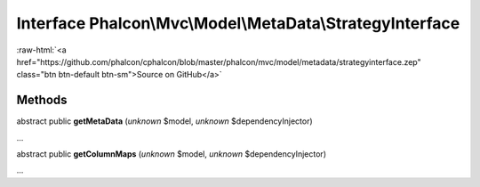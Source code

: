Interface **Phalcon\\Mvc\\Model\\MetaData\\StrategyInterface**
==============================================================

.. role:: raw-html(raw)
   :format: html

:raw-html:`<a href="https://github.com/phalcon/cphalcon/blob/master/phalcon/mvc/model/metadata/strategyinterface.zep" class="btn btn-default btn-sm">Source on GitHub</a>`

Methods
-------

abstract public  **getMetaData** (*unknown* $model, *unknown* $dependencyInjector)

...


abstract public  **getColumnMaps** (*unknown* $model, *unknown* $dependencyInjector)

...


